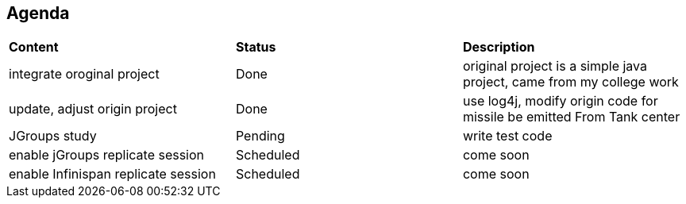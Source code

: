 Agenda
------

|=========================================================
|*Content*                            |*Status*     |*Description*
|integrate oroginal project           |Done         | original project is a simple java project, came from my college work
|update, adjust origin project        |Done         | use log4j, modify origin code for missile be emitted From Tank center
|JGroups study                        |Pending      | write test code
|enable jGroups replicate session     |Scheduled    | come soon
|enable Infinispan replicate session  |Scheduled    | come soon
|=========================================================

